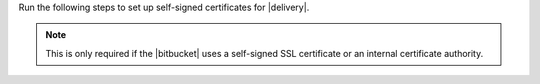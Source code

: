 .. The contents of this file may be included in multiple topics (using the includes directive).
.. The contents of this file should be modified in a way that preserves its ability to appear in multiple topics.


Run the following steps to set up self-signed certificates for |delivery|.

.. note:: This is only required if the |bitbucket| uses a self-signed SSL certificate or an internal certificate authority.
